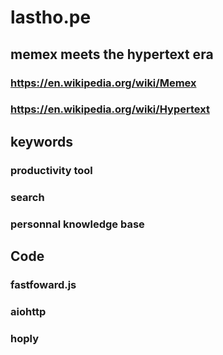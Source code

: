 * lastho.pe
** memex meets the hypertext era
*** https://en.wikipedia.org/wiki/Memex
*** https://en.wikipedia.org/wiki/Hypertext
** keywords
*** productivity tool
*** search
*** personnal knowledge base
** Code
*** fastfoward.js
*** aiohttp
*** hoply

